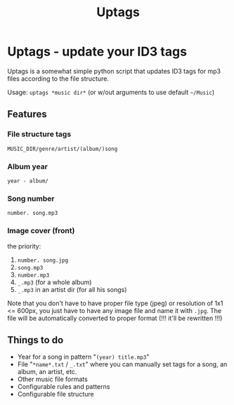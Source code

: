 #+TITLE: Uptags

* Uptags - update your ID3 tags
Uptags is a somewhat simple python script that updates ID3 tags for mp3 files according to the file structure.

Usage:
=uptags *music dir*= (or w/out arguments to use default =~/Music=)

** Features
*** File structure tags
=MUSIC_DIR/genre/artist/(album/)song=
*** Album year
=year - album/=
*** Song number
=number. song.mp3=
*** Image cover (front)
the priority:
1. =number. song.jpg=
2. =song.mp3=
3. =number.mp3=
4. =_.mp3= (for a whole album)
4. =_.mp3= in an artist dir (for all his songs)

Note that you don't have to have proper file type (jpeg) or resolution of 1x1 <= 600px, you just have to have any image file and name it with =.jpg=.
The file will be automatically converted to proper format (!!! it'll be rewritten !!!)

** Things to do
+ Year for a song in pattern "=(year) title.mp3="
+ File "=*name*.txt= / =_.txt=" where you can manually set tags for a song, an album, an artist, etc.
+ Other music file formats
+ Configurable rules and patterns
+ Configurable file structure

